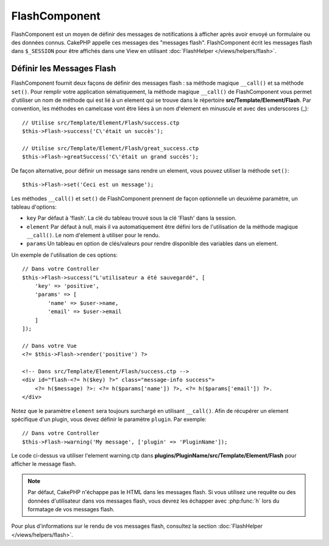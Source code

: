 FlashComponent
##############

.. php:namespace:: Cake\Controller\Component

.. php:class:: FlashComponent(ComponentCollection $collection, array $config = [])

FlashComponent est un moyen de définir des messages de notifications à afficher
après avoir envoyé un formulaire ou des données connus. CakePHP appelle
ces messages des "messages flash". FlashComponent écrit les messages flash dans
``$_SESSION`` pour être affichés dans une View en utilisant
:doc:`FlashHelper </views/helpers/flash>`.

Définir les Messages Flash
==========================

FlashComponent fournit deux façons de définir des messages flash : sa méthode
magique ``__call()`` et sa méthode ``set()``. Pour remplir votre application
sématiquement, la méthode magique ``__call()`` de FlashComponent vous permet
d'utiliser un nom de méthode qui est lié à un element qui se trouve dans le
répertoire **src/Template/Element/Flash**. Par convention, les méthodes en
camelcase vont être liées à un nom d'element en minuscule et avec des
underscores (_)::

    // Utilise src/Template/Element/Flash/success.ctp
    $this->Flash->success('C\'était un succès');

    // Utilise src/Template/Element/Flash/great_success.ctp
    $this->Flash->greatSuccess('C\'était un grand succès');

De façon alternative, pour définir un message sans rendre un element,
vous pouvez utiliser la méthode ``set()``::

    $this->Flash->set('Ceci est un message');

.. versionadded:: 3.1

    Les messages Flash peuvent maintenant s'empiler. Des appels
    successifs à ``set()`` et ``__call()`` avec la même clé ajouteront les messages à
    ``$_SESSION``. Si vous souhaitez conserver l'ancien comportement (un message malgré
    plusieurs appels successifs), définissez le paramètre ``clear`` à ``true`` quand
    vous configurez le Component.

Les méthodes ``__call()`` et ``set()`` de FlashComponent prennent de façon
optionnelle un deuxième paramètre, un tableau d'options:

* ``key`` Par défaut à 'flash'. La clé du tableau trouvé sous la clé 'Flash'
  dans la session.
* ``element`` Par défaut à null, mais il va automatiquement être défini lors de
  l'utilisation de la méthode magique ``__call()``. Le nom d'element à utiliser
  pour le rendu.
* ``params`` Un tableau en option de clés/valeurs pour rendre disponible des
  variables dans un element.

.. versionadded:: 3.1

    Une nouvelle option ``clear`` a été ajoutée. Elle doit être un
    ``bool`` et vous permet de supprimer tous les messages de la pile pour en commencer
    une nouvelle.

Un exemple de l'utilisation de ces options::

    // Dans votre Controller
    $this->Flash->success("L'utilisateur a été sauvegardé", [
        'key' => 'positive',
        'params' => [
            'name' => $user->name,
            'email' => $user->email
        ]
    ]);

    // Dans votre Vue
    <?= $this->Flash->render('positive') ?>

    <!-- Dans src/Template/Element/Flash/success.ctp -->
    <div id="flash-<?= h($key) ?>" class="message-info success">
        <?= h($message) ?>: <?= h($params['name']) ?>, <?= h($params['email']) ?>.
    </div>

Notez que le paramètre ``element`` sera toujours surchargé en utilisant
``__call()``. Afin de récupérer un element spécifique d'un plugin, vous
devez définir le paramètre ``plugin``.
Par exemple::

    // Dans votre Controller
    $this->Flash->warning('My message', ['plugin' => 'PluginName']);

Le code ci-dessus va utiliser l'element warning.ctp dans
**plugins/PluginName/src/Template/Element/Flash** pour afficher le message
flash.

.. note::

    Par défaut, CakePHP n'échappe pas le HTML dans les messages flash. Si vous
    utilisez une requête ou des données d'utilisateur dans vos messages flash,
    vous devrez les échapper avec :php:func:`h` lors du formatage de vos
    messages flash.

Pour plus d'informations sur le rendu de vos messages flash, consultez la
section :doc:`FlashHelper </views/helpers/flash>`.
